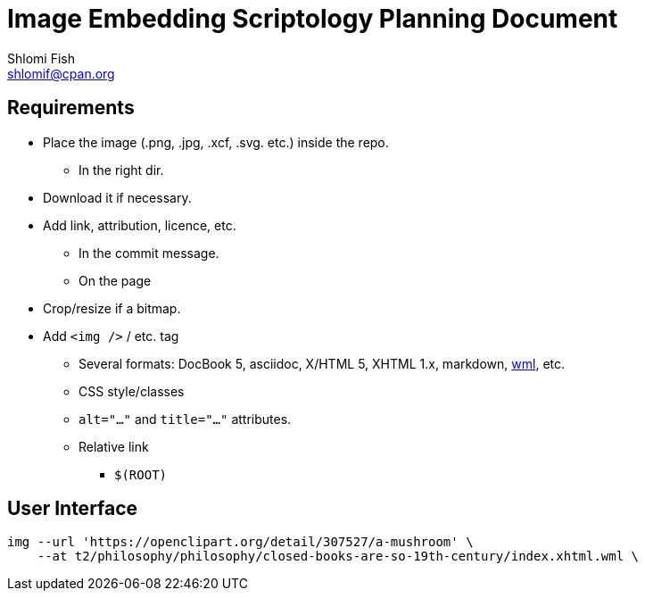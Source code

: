 Image Embedding Scriptology Planning Document
============================================
Shlomi Fish <shlomif@cpan.org>
:Date: 2018-09-30
:Revision: $Id$

[id="requires"]
Requirements
------------

* Place the image (.png, .jpg, .xcf, .svg. etc.) inside the repo.
** In the right dir.

* Download it if necessary.

* Add link, attribution, licence, etc.
** In the commit message.
** On the page

* Crop/resize if a bitmap.

* Add +<img />+ / etc. tag
** Several formats: DocBook 5, asciidoc, X/HTML 5, XHTML 1.x, markdown,
https://github.com/thewml/website-meta-language[wml], etc.
** CSS style/classes
** +alt="…"+ and +title="…"+ attributes.
** Relative link
*** +$(ROOT)+

[id="ui"]
User Interface
--------------

----
img --url 'https://openclipart.org/detail/307527/a-mushroom' \
    --at t2/philosophy/philosophy/closed-books-are-so-19th-century/index.xhtml.wml \
----
